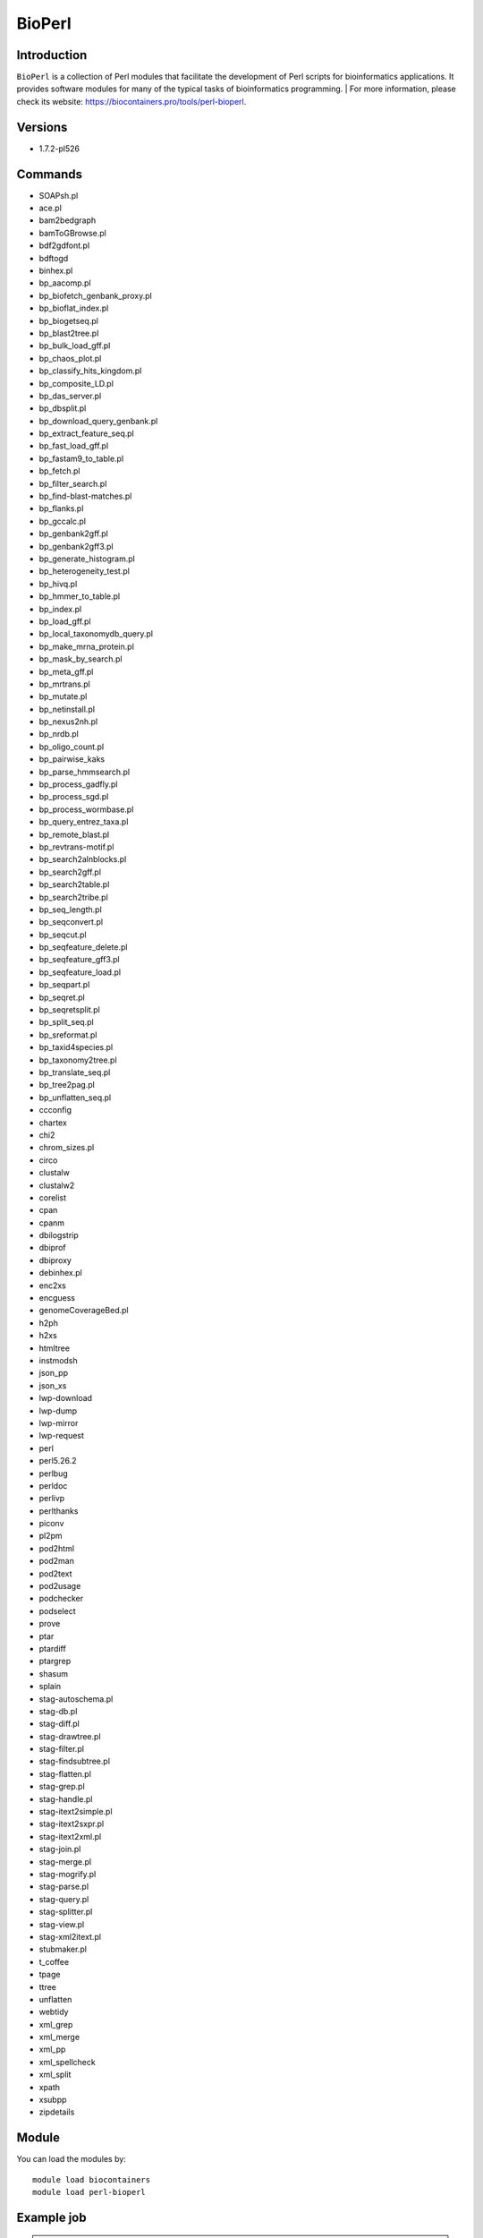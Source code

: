 .. _backbone-label:

BioPerl
==============================

Introduction
~~~~~~~~
``BioPerl`` is a collection of Perl modules that facilitate the development of Perl scripts for bioinformatics applications. It provides software modules for many of the typical tasks of bioinformatics programming. 
| For more information, please check its website: https://biocontainers.pro/tools/perl-bioperl.

Versions
~~~~~~~~
- 1.7.2-pl526

Commands
~~~~~~~
- SOAPsh.pl
- ace.pl
- bam2bedgraph
- bamToGBrowse.pl
- bdf2gdfont.pl
- bdftogd
- binhex.pl
- bp_aacomp.pl
- bp_biofetch_genbank_proxy.pl
- bp_bioflat_index.pl
- bp_biogetseq.pl
- bp_blast2tree.pl
- bp_bulk_load_gff.pl
- bp_chaos_plot.pl
- bp_classify_hits_kingdom.pl
- bp_composite_LD.pl
- bp_das_server.pl
- bp_dbsplit.pl
- bp_download_query_genbank.pl
- bp_extract_feature_seq.pl
- bp_fast_load_gff.pl
- bp_fastam9_to_table.pl
- bp_fetch.pl
- bp_filter_search.pl
- bp_find-blast-matches.pl
- bp_flanks.pl
- bp_gccalc.pl
- bp_genbank2gff.pl
- bp_genbank2gff3.pl
- bp_generate_histogram.pl
- bp_heterogeneity_test.pl
- bp_hivq.pl
- bp_hmmer_to_table.pl
- bp_index.pl
- bp_load_gff.pl
- bp_local_taxonomydb_query.pl
- bp_make_mrna_protein.pl
- bp_mask_by_search.pl
- bp_meta_gff.pl
- bp_mrtrans.pl
- bp_mutate.pl
- bp_netinstall.pl
- bp_nexus2nh.pl
- bp_nrdb.pl
- bp_oligo_count.pl
- bp_pairwise_kaks
- bp_parse_hmmsearch.pl
- bp_process_gadfly.pl
- bp_process_sgd.pl
- bp_process_wormbase.pl
- bp_query_entrez_taxa.pl
- bp_remote_blast.pl
- bp_revtrans-motif.pl
- bp_search2alnblocks.pl
- bp_search2gff.pl
- bp_search2table.pl
- bp_search2tribe.pl
- bp_seq_length.pl
- bp_seqconvert.pl
- bp_seqcut.pl
- bp_seqfeature_delete.pl
- bp_seqfeature_gff3.pl
- bp_seqfeature_load.pl
- bp_seqpart.pl
- bp_seqret.pl
- bp_seqretsplit.pl
- bp_split_seq.pl
- bp_sreformat.pl
- bp_taxid4species.pl
- bp_taxonomy2tree.pl
- bp_translate_seq.pl
- bp_tree2pag.pl
- bp_unflatten_seq.pl
- ccconfig
- chartex
- chi2
- chrom_sizes.pl
- circo
- clustalw
- clustalw2
- corelist
- cpan
- cpanm
- dbilogstrip
- dbiprof
- dbiproxy
- debinhex.pl
- enc2xs
- encguess
- genomeCoverageBed.pl
- h2ph
- h2xs
- htmltree
- instmodsh
- json_pp
- json_xs
- lwp-download
- lwp-dump
- lwp-mirror
- lwp-request
- perl
- perl5.26.2
- perlbug
- perldoc
- perlivp
- perlthanks
- piconv
- pl2pm
- pod2html
- pod2man
- pod2text
- pod2usage
- podchecker
- podselect
- prove
- ptar
- ptardiff
- ptargrep
- shasum
- splain
- stag-autoschema.pl
- stag-db.pl
- stag-diff.pl
- stag-drawtree.pl
- stag-filter.pl
- stag-findsubtree.pl
- stag-flatten.pl
- stag-grep.pl
- stag-handle.pl
- stag-itext2simple.pl
- stag-itext2sxpr.pl
- stag-itext2xml.pl
- stag-join.pl
- stag-merge.pl
- stag-mogrify.pl
- stag-parse.pl
- stag-query.pl
- stag-splitter.pl
- stag-view.pl
- stag-xml2itext.pl
- stubmaker.pl
- t_coffee
- tpage
- ttree
- unflatten
- webtidy
- xml_grep
- xml_merge
- xml_pp
- xml_spellcheck
- xml_split
- xpath
- xsubpp
- zipdetails

Module
~~~~~~~~
You can load the modules by::
    
    module load biocontainers
    module load perl-bioperl

Example job
~~~~~
.. warning::
    Using ``#!/bin/sh -l`` as shebang in the slurm job script will cause the failure of some biocontainer modules. Please use ``#!/bin/bash`` instead.

To run BioPerl on our clusters::

    #!/bin/bash
    #SBATCH -A myallocation     # Allocation name 
    #SBATCH -t 1:00:00
    #SBATCH -N 1
    #SBATCH -n 1
    #SBATCH --job-name=perl-bioperl
    #SBATCH --mail-type=FAIL,BEGIN,END
    #SBATCH --error=%x-%J-%u.err
    #SBATCH --output=%x-%J-%u.out

    module --force purge
    ml biocontainers perl-bioperl
